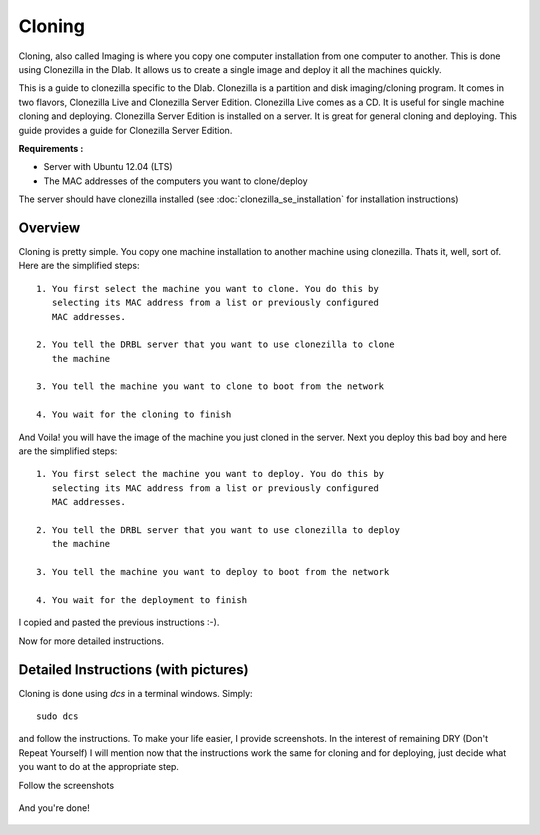 Cloning
-------

Cloning, also called Imaging is where you copy one computer
installation from one computer to another. This is done using
Clonezilla in the Dlab. It allows us to create a single image and
deploy it all the machines quickly.

This is a guide to clonezilla specific to the Dlab. Clonezilla is a
partition and disk imaging/cloning program. It comes in two flavors,
Clonezilla Live and Clonezilla Server Edition. Clonezilla Live comes
as a CD. It is useful for single machine cloning and deploying.
Clonezilla Server Edition is installed on a server. It is great for
general cloning and deploying. This guide provides a guide for
Clonezilla Server Edition.

**Requirements :**

- Server with Ubuntu 12.04 (LTS)
- The MAC addresses of the computers you want to clone/deploy

The server should have clonezilla installed (see
:doc:`clonezilla_se_installation` for installation instructions)


Overview
~~~~~~~~

Cloning is pretty simple. You copy one machine installation to another
machine using clonezilla. Thats it, well, sort of. Here are the
simplified steps::

  1. You first select the machine you want to clone. You do this by
     selecting its MAC address from a list or previously configured
     MAC addresses.

  2. You tell the DRBL server that you want to use clonezilla to clone
     the machine

  3. You tell the machine you want to clone to boot from the network

  4. You wait for the cloning to finish

And Voila! you will have the image of the machine you just cloned in
the server.
Next you deploy this bad boy and here are the simplified steps::

  1. You first select the machine you want to deploy. You do this by
     selecting its MAC address from a list or previously configured
     MAC addresses.

  2. You tell the DRBL server that you want to use clonezilla to deploy
     the machine

  3. You tell the machine you want to deploy to boot from the network

  4. You wait for the deployment to finish

I copied and pasted the previous instructions :-).

Now for more detailed instructions.

Detailed Instructions (with pictures)
~~~~~~~~~~~~~~~~~~~~~~~~~~~~~~~~~~~~~
Cloning is done using `dcs` in a terminal windows. Simply::

  sudo dcs

and follow the instructions. To make your life easier, I provide
screenshots. In the interest of remaining DRY (Don't Repeat Yourself)
I will mention now that the instructions work the same for cloning and
for deploying, just decide what you want to do at the appropriate step.

Follow the screenshots

   .. image:: screenshots/cloning/1.png
              :width: 500 px
              :align: center

   .. image:: screenshots/cloning/2.png
              :width: 500 px
              :align: center

   .. image:: screenshots/cloning/3.png
              :width: 500 px
              :align: center

   .. image:: screenshots/cloning/4.png
              :width: 500 px
              :align: center

   .. image:: screenshots/cloning/5.png
              :width: 500 px
              :align: center

   .. image:: screenshots/cloning/6.png
              :width: 500 px
              :align: center

   .. image:: screenshots/cloning/7.png
              :width: 500 px
              :align: center

   .. image:: screenshots/cloning/8.png
              :width: 500 px
              :align: center

   .. image:: screenshots/cloning/9.png
              :width: 500 px
              :align: center

   .. image:: screenshots/cloning/10.png
              :width: 500 px
              :align: center

   .. image:: screenshots/cloning/11.png
              :width: 500 px
              :align: center

   .. image:: screenshots/cloning/12.png
              :width: 500 px
              :align: center

   .. image:: screenshots/cloning/13.png
              :width: 500 px
              :align: center

And you're done!

   .. image:: screenshots/cloning/14.png
              :width: 500 px
              :align: center
